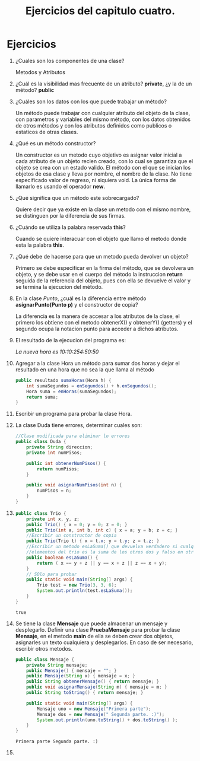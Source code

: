 #+TITLE: Ejercicios del capitulo cuatro.
* Ejercicios
  1) ¿Cuales son los componentes de una clase?
     
     Metodos y Atributos

  2) ¿Cuál es la visibilidad mas frecuente de un atributo?
     *private*, ¿y la de un método? *public*

  3) ¿Cuáles son los datos con los que puede trabajar un método?

     Un método puede trabajar con cualquier atributo del objeto de la clase,
     con parametros y variables del mismo método, con los datos obtenidos de otros métodos
     y con los atributos definidos como publicos o estaticos de otras clases.

  4) ¿Qué es un método constructor?

     Un constructor es un metodo cuyo objetivo es asignar valor inicial a cada atributo de un 
     objeto recien creado, con lo cual se garantiza que el objeto se crea con un estado valido.
     El método con el que se inician los objetos de esa clase y lleva
     por nombre, el nombre de la clase. No tiene especificado valor de regreso, ni siquiera void.
     La única forma de llamarlo es usando el operador *new*.

  5) ¿Qué significa que un método este sobrecargado?

     Quiere decir que ya existe en la clase un metodo con el mismo nombre, se distinguen por
     la diferencia de sus firmas.
     
  6) ¿Cuándo se utiliza la palabra reservada *this*?

     Cuando se quiere interacuar con el objeto que llamo el metodo donde esta la palabra *this*.

  7) ¿Qué debe de hacerse para que un metodo pueda devolver un objeto?

     Primero se debe especificar en la firma del método, que se devolvera un objeto, y se debe usar
     en el cuerpo del método la instruccion *return* seguida de la referencia del objeto, pues con ella
     se devuelve el valor y se termina la ejecucion del método.

  8) En la clase /Punto/, ¿cuál es la diferencia entre método *asignarPunto(Punto p)* y el constructor
     de copia?

     La diferencia es la manera de accesar a los atributos de la clase, el primero los obtiene con el metodo
     obtenerX() y obtenerY() (getters) y el segundo ocupa la notacion punto para acceder a dichos atributos.

  9) El resultado de la ejecucion del programa es:

     /La nueva hora es 10:10:254:50:50/

  10) Agregar a la clase Hora un método para sumar dos horas y dejar el resultado en una hora que no sea la 
      que llama al método

      #+BEGIN_SRC java
        public resultado sumaHoras(Hora h) {
            int sumaSegundos = enSegundos() + h.enSegundos();
            Hora suma = enHoras(sumaSegundos);
            return suma;
        }
      #+END_SRC

  11) Escribir un programa para probar la clase Hora.

  12) La clase Duda tiene errores, determinar cuales son:

      #+BEGIN_SRC java
        //Clase modificada para eliminar lo errores
        public class Duda {
            private String direccion;
            private int numPisos;

            public int obtenerNumPisos() {
                return numPisos;
            }

            public void asignarNumPisos(int n) {
                numPisos = n;
            }
        }
      #+END_SRC

  13) 

      #+BEGIN_SRC java :classname Trio :exports both
        public class Trio {
            private int x, y, z;
            public Trio() { x = 0; y = 0; z = 0; }
            public Trio(int a, int b, int c) { x = a; y = b; z = c; }
            //Escribir un constructor de copia
            public Trio(Trio t) { x = t.x; y = t.y; z = t.z; }
            //Escribir un metodo esLaSuma() que devuelva verdadero si cualquiera de los
            //elementos del trio es la suma de los otros dos y falso en otro caso.
            public boolean esLaSuma() {
                return ( x == y + z || y == x + z || z == x + y);
            }
            // SOlo para probar
            public static void main(String[] args) {
                Trio test = new Trio(3, 3, 6);
                System.out.println(test.esLaSuma());
            }
        }
      #+END_SRC

      #+RESULTS:
      : true

  14) Se tiene la clase *Mensaje* que puede almacenar un mensaje y desplegarlo.
      Definir una clase *PruebaMensaje* para probar la clase *Mensaje*, en el metodo *main*
      de ella se deben crear dos objetos, asignarles un texto cualquiera y desplegarlos.
      En caso de ser necesario, escribir otros metodos.

      #+BEGIN_SRC java :classname Mensaje :exports both
        public class Mensaje {
            private String mensaje;
            public Mensaje() { mensaje = ""; }
            public Mensaje(String x) { mensaje = x; }
            public String obtenerMensaje() { return mensaje; }
            public void asignarMensaje(String m) { mensaje = m; }
            public String toString() { return mensaje; }

            public static void main(String[] args) {
                Mensaje uno = new Mensaje("Primera parte");
                Mensaje dos = new Mensaje(" Segunda parte. :)");
                System.out.println(uno.toString() + dos.toString() );
            }
        }
      #+END_SRC

      #+RESULTS:
      : Primera parte Segunda parte. :)

  15) 
